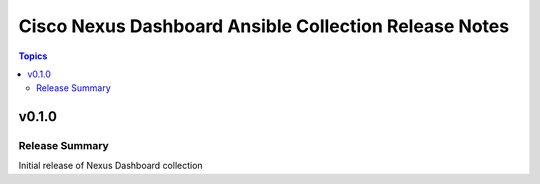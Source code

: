 ======================================================
Cisco Nexus Dashboard Ansible Collection Release Notes
======================================================

.. contents:: Topics


v0.1.0
======

Release Summary
---------------

Initial release of Nexus Dashboard collection
